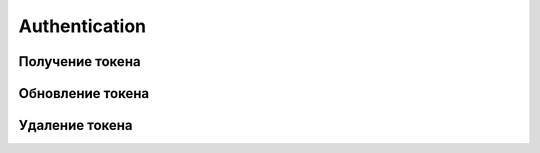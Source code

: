 Authentication
==============

Получение токена
------------------

.. http:post:: /kw_api/auth/token

    Авторизует пользователя по логину и паролю и возвращает активный токен

    **Example request**:

    .. tabs::

        .. code-tab:: bash

            $ curl \
                -X POST \
                -H "Content-Type: application/json" \
                -d @body.json \
                http://localhost/kw_api/auth/token/refresh

        .. code-tab:: python

            import requests
            import json
            URL = 'http://localhost/kw_api/auth/token'
            data = json.load(open('body.json', 'rb'))
            response = requests.post(URL, json=data)
            print(response.json())

    The content of body.json is like:

    .. code-block:: json

        {
          "login": "login",
          "password": "password"
        }

    **Example response**:

    .. code-block:: json

        {
          "jsonrpc": "2.0",
          "id": null,
          "result": [
            {
              "name": "access_token_604d657a64ef24d",
              "user_id": 2,
              "expire_date": "2021-11-20 08:45:03",
              "is_expired": false,
              "refresh_token": "access_token_08938c77",
              "refresh_expire_date": "2022-09-06 08:45:03",
              "is_refresh_token_expired": false
            }
          ]
        }

    :>json string name: Token value
    :>json integer user_id: ID of user who was authorised
    :>json string expire_date: Date of token expiration
    :>json boolean is_expired: Is token expired
    :>json string refresh_token: Refresh token value
    :>json string refresh_expire_date: Date of refresh token expiration
    :>json boolean is_refresh_token_expired: Is refresh token expired
    :query string login: User login
    :query string password: User password


Обновление токена
--------------------------

.. http:post:: /kw_api/auth/token/refresh

    Обновляет токен на основании специального рефрештокена

    **Example request**:

    .. tabs::

        .. code-tab:: bash

            $ curl \
                -X POST \
                -H "Content-Type: application/json" \
                -d @body.json \
                http://localhost/kw_api/auth/token/refresh

        .. code-tab:: python

            import requests
            import json
            URL = 'http://localhost/kw_api/auth/token'
            data = json.load(open('body.json', 'rb'))
            response = requests.post(URL, json=data)
            print(response.json())

    The content of body.json is like:

    .. code-block:: json

        {
          "refresh_token": "refresh_token"
        }

    **Example response**:

    .. code-block:: json

        {
          "jsonrpc": "2.0",
          "id": null,
          "result": [
            {
              "name": "access_token_604d657a64ef24d",
              "user_id": 2,
              "expire_date": "2021-11-20 08:45:03",
              "is_expired": false,
              "refresh_token": "access_token_08938c77",
              "refresh_expire_date": "2022-09-06 08:45:03",
              "is_refresh_token_expired": false
            }
          ]
        }

    :>json string name: Token value
    :>json integer user_id: ID of user who was authorised
    :>json string expire_date: Date of token expiration
    :>json boolean is_expired: Is token expired
    :>json string refresh_token: Refresh token value
    :>json string refresh_expire_date: Date of refresh token expiration
    :>json boolean is_refresh_token_expired: Is refresh token expired
    :query string refresh_token: User refresh_token


Удаление токена
---------------


.. http:delete:: /kw_api/auth/token

    Удаляет токен и обновляемый токен, получить новый будет возможно только
    через POST /kw_api/auth/token

    **Example request**:

    .. tabs::

        .. code-tab:: bash

            $ curl \
                -H "Authorization: Token <token>" \
                http://localhost/kw_api/auth/token

        .. code-tab:: python

            import requests
            import json
            URL = 'http://localhost/kw_api/auth/token'
            TOKEN = '<token>'
            HEADERS = {'Authorization': f'token {TOKEN}'}
            response = requests.delete(URL, headers=HEADERS)
            print(response.json())

    **Example response**:

    .. code-block:: json

        {
          "jsonrpc": "2.0",
          "id": null,
          "result": {
            "code": {
              "message": "Token has been successfully deleted"
            },
            "message": ""
          }
        }

